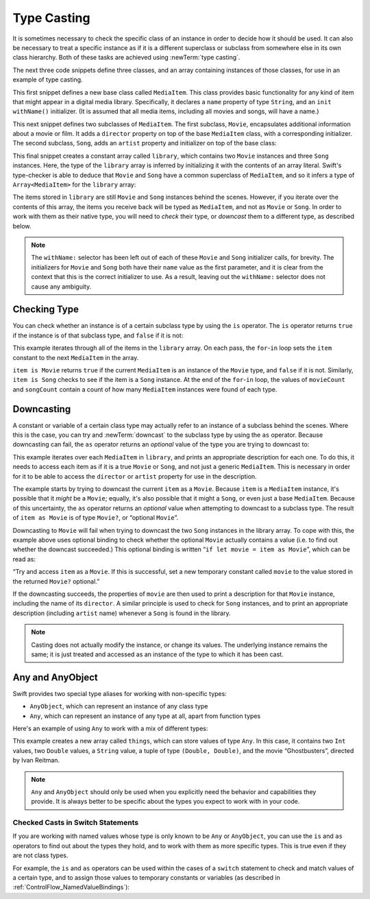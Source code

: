 Type Casting
============

It is sometimes necessary to check the specific class of an instance
in order to decide how it should be used.
It can also be necessary to treat a specific instance as if it is a different
superclass or subclass from somewhere else in its own class hierarchy.
Both of these tasks are achieved using :newTerm:`type casting`.

The next three code snippets define three classes,
and an array containing instances of those classes,
for use in an example of type casting.

This first snippet defines a new base class called ``MediaItem``.
This class provides basic functionality for any kind of item that might appear
in a digital media library.
Specifically, it declares a ``name`` property of type ``String``,
and an ``init withName()`` initializer.
(It is assumed that all media items, including all movies and songs, will have a name.)

.. testcode:: typeCasting

   -> class MediaItem {
         var name: String
         init withName(name: String) {
            self.name = name
         }
      }

This next snippet defines two subclasses of ``MediaItem``.
The first subclass, ``Movie``, encapsulates additional information about a movie or film.
It adds a ``director`` property on top of the base ``MediaItem`` class,
with a corresponding initializer.
The second subclass, ``Song``, adds an ``artist`` property and initializer
on top of the base class:

.. testcode:: typeCasting

   -> class Movie : MediaItem {
         var director: String
         init withName(name: String) director(director: String) {
            self.director = director
            super.init(withName: name)
         }
      }
   -> class Song : MediaItem {
         var artist: String
         init withName(name: String) artist(artist: String) {
            self.artist = artist
            super.init(withName: name)
         }
      }

This final snippet creates a constant array called ``library``,
which contains two ``Movie`` instances and three ``Song`` instances.
Here, the type of the ``library`` array is inferred
by initializing it with the contents of an array literal.
Swift's type-checker is able to deduce that ``Movie`` and ``Song`` have
a common superclass of ``MediaItem``,
and so it infers a type of ``Array<MediaItem>`` for the ``library`` array:

.. testcode:: typeCasting

   -> let library = [
         Movie("Casablanca", director: "Michael Curtiz"),
         Song("Blue Suede Shoes", artist: "Elvis Presley"),
         Movie("Citizen Kane", director: "Orson Welles"),
         Song("The One And Only", artist: "Chesney Hawkes"),
         Song("Never Gonna Give You Up", artist: "Rick Astley")
      ]
   // the type of "library" is inferred to be Array<MediaItem>

The items stored in ``library`` are still ``Movie`` and ``Song`` instances behind the scenes.
However, if you iterate over the contents of this array,
the items you receive back will be typed as ``MediaItem``,
and not as ``Movie`` or ``Song``.
In order to work with them as their native type,
you will need to *check* their type,
or *downcast* them to a different type,
as described below.

.. note::

   The ``withName:`` selector has been left out of each of these
   ``Movie`` and ``Song`` initializer calls, for brevity.
   The initializers for ``Movie`` and ``Song`` both have their ``name`` value as the first parameter,
   and it is clear from the context that this is the correct initializer to use.
   As a result, leaving out the ``withName:`` selector does not cause any ambiguity.

.. _TypeCasting_CheckingType:

Checking Type
-------------

You can check whether an instance is of a certain subclass type by using the ``is`` operator.
The ``is`` operator returns ``true`` if the instance is of that subclass type,
and ``false`` if it is not:

.. testcode:: typeCasting

   -> var movieCount = 0
   << // movieCount : Int = 0
   -> var songCount = 0
   << // songCount : Int = 0
   -> for item in library {
         if item is Movie {
            ++movieCount
         } else if item is Song {
            ++songCount
         }
      }
   -> println("Media library contains \(movieCount) movies and \(songCount) songs")
   <- Media library contains 2 movies and 3 songs

This example iterates through all of the items in the ``library`` array.
On each pass, the ``for``-``in`` loop sets the ``item`` constant
to the next ``MediaItem`` in the array.

``item is Movie`` returns ``true`` if the current ``MediaItem``
is an instance of the ``Movie`` type, and ``false`` if it is not.
Similarly, ``item is Song`` checks to see if the item is a ``Song`` instance.
At the end of the ``for``-``in`` loop, the values of ``movieCount`` and ``songCount``
contain a count of how many ``MediaItem`` instances were found of each type.

.. QUESTION: is it correct to refer to 'is' and 'as' as 'operators'?
   Or is there some better name we could use?

.. _TypeCasting_Downcasting:

Downcasting
-----------

A constant or variable of a certain class type may actually refer to
an instance of a subclass behind the scenes. Where this is the case,
you can try and :newTerm:`downcast` to the subclass type by using the ``as`` operator.
Because downcasting can fail,
the ``as`` operator returns an *optional* value of the type you are trying to downcast to:

.. testcode:: typeCasting

   -> for item in library {
         if let movie = item as Movie {
            println("Movie: '\(movie.name)', dir. \(movie.director)")
         } else if let song = item as Song {
            println("Song: '\(song.name)', by \(song.artist)")
         }
      }
   </ Movie: 'Casablanca', dir. Michael Curtiz
   </ Song: 'Blue Suede Shoes', by Elvis Presley
   </ Movie: 'Citizen Kane', dir. Orson Welles
   </ Song: 'The One And Only', by Chesney Hawkes
   </ Song: 'Never Gonna Give You Up', by Rick Astley

This example iterates over each ``MediaItem`` in ``library``,
and prints an appropriate description for each one.
To do this, it needs to access each item as if it is a true ``Movie`` or ``Song``,
and not just a generic ``MediaItem``.
This is necessary in order for it to be able to access
the ``director`` or ``artist`` property for use in the description.

The example starts by trying to downcast the current ``item`` as a ``Movie``.
Because ``item`` is a ``MediaItem`` instance, it's possible that it *might* be a ``Movie``;
equally, it's also possible that it might a ``Song``,
or even just a base ``MediaItem``.
Because of this uncertainty, the ``as`` operator returns an *optional* value
when attempting to downcast to a subclass type.
The result of ``item as Movie`` is of type ``Movie?``, or “optional ``Movie``”.

Downcasting to ``Movie`` will fail when trying to downcast
the two ``Song`` instances in the library array.
To cope with this, the example above uses optional binding
to check whether the optional ``Movie`` actually contains a value
(i.e. to find out whether the downcast succeeded.)
This optional binding is written “``if let movie = item as Movie``”,
which can be read as:

“Try and access ``item`` as a ``Movie``.
If this is successful,
set a new temporary constant called ``movie`` to
the value stored in the returned ``Movie?`` optional.”

If the downcasting succeeds, the properties of ``movie`` are then used
to print a description for that ``Movie`` instance, including the name of its ``director``.
A similar principle is used to check for ``Song`` instances,
and to print an appropriate description (including ``artist`` name)
whenever a ``Song`` is found in the library.

.. note::

   Casting does not actually modify the instance, or change its values.
   The underlying instance remains the same; it is just treated and accessed
   as an instance of the type to which it has been cast.

.. _TypeCasting_AnyAndAnyObject:

Any and AnyObject
-----------------

Swift provides two special type aliases for working with non-specific types:

* ``AnyObject``, which can represent an instance of any class type
* ``Any``, which can represent an instance of any type at all,
  apart from function types

.. TODO: remove the note about function types if / when rdar://16406907 is fixed.

Here's an example of using ``Any`` to work with a mix of different types:

.. testcode:: typeCasting

   -> var things = Array<Any>()
   << // things : Array<Any> = []
   -> things.append(0)
   -> things.append(0.0)
   -> things.append(42)
   -> things.append(3.14159)
   -> things.append("hello")
   -> things.append((3.0, 5.0))
   -> things.append(Movie("Ghostbusters", director: "Ivan Reitman"))

This example creates a new array called ``things``, which can store values of type ``Any``.
In this case, it contains
two ``Int`` values, two ``Double`` values, a ``String`` value,
a tuple of type ``(Double, Double)``,
and the movie “Ghostbusters”, directed by Ivan Reitman.

.. note::

   ``Any`` and ``AnyObject`` should only be used when you explicitly need
   the behavior and capabilities they provide.
   It is always better to be specific about the types you expect to work with in your code.

.. _TypeCasting_CheckedCastsInSwitchStatements:

Checked Casts in Switch Statements
~~~~~~~~~~~~~~~~~~~~~~~~~~~~~~~~~~

If you are working with named values whose type is only known to be ``Any`` or ``AnyObject``,
you can use the ``is`` and ``as`` operators to find out about the types they hold,
and to work with them as more specific types.
This is true even if they are not class types.

For example, the ``is`` and ``as`` operators can be used within
the cases of a ``switch`` statement to check and match values of a certain type,
and to assign those values to temporary constants or variables
(as described in :ref:`ControlFlow_NamedValueBindings`):

.. testcode:: typeCasting

   -> for thing in things {
         switch thing {
            case 0 as Int:
               println("zero as an Int")
            case 0 as Double:
               println("zero as a Double")
            case let someInt as Int:
               println("an integer value of \(someInt)")
            case let someDouble as Double where someDouble > 0:
               println("a positive double value of \(someDouble)")
            case is Double:
               println("some other double value that I don't want to print")
            case let someString as String where someString == someString.lowercase:
               println("a lowercase string value of \"\(someString)\"")
            case let (x, y) as (Double, Double):
               println("an (x, y) point at \(x), \(y)")
            case let movie as Movie:
               println("a movie called '\(movie.name)', dir. \(movie.director)")
            default:
               println("something else")
         }
      }
   </ zero as an Int
   </ zero as a Double
   </ an integer value of 42
   </ a positive double value of 3.14159
   </ a lowercase string value of "hello"
   </ an (x, y) point at 3.0, 5.0
   </ a movie called 'Ghostbusters', dir. Ivan Reitman

.. TODO: Where should I mention “AnyClass”?

.. TODO: casting also needs to be mentioned in the context of protocol conformance.

.. TODO: talk about the use of "as" outside of an "if" statement sense,
   once rdar://16063985 is fixed.

.. TODO: this section needs to address the question of "a named value having a type"
   as distinct from "a class instance having a type".
   This is also relevant in a protocol context.

.. QUESTION: should I mention upcasting here?
   I can't think of an example where it's useful.
   However, it does display different behavior from downcasting,
   in that upcasting always works, and so it doesn't return an optional.
